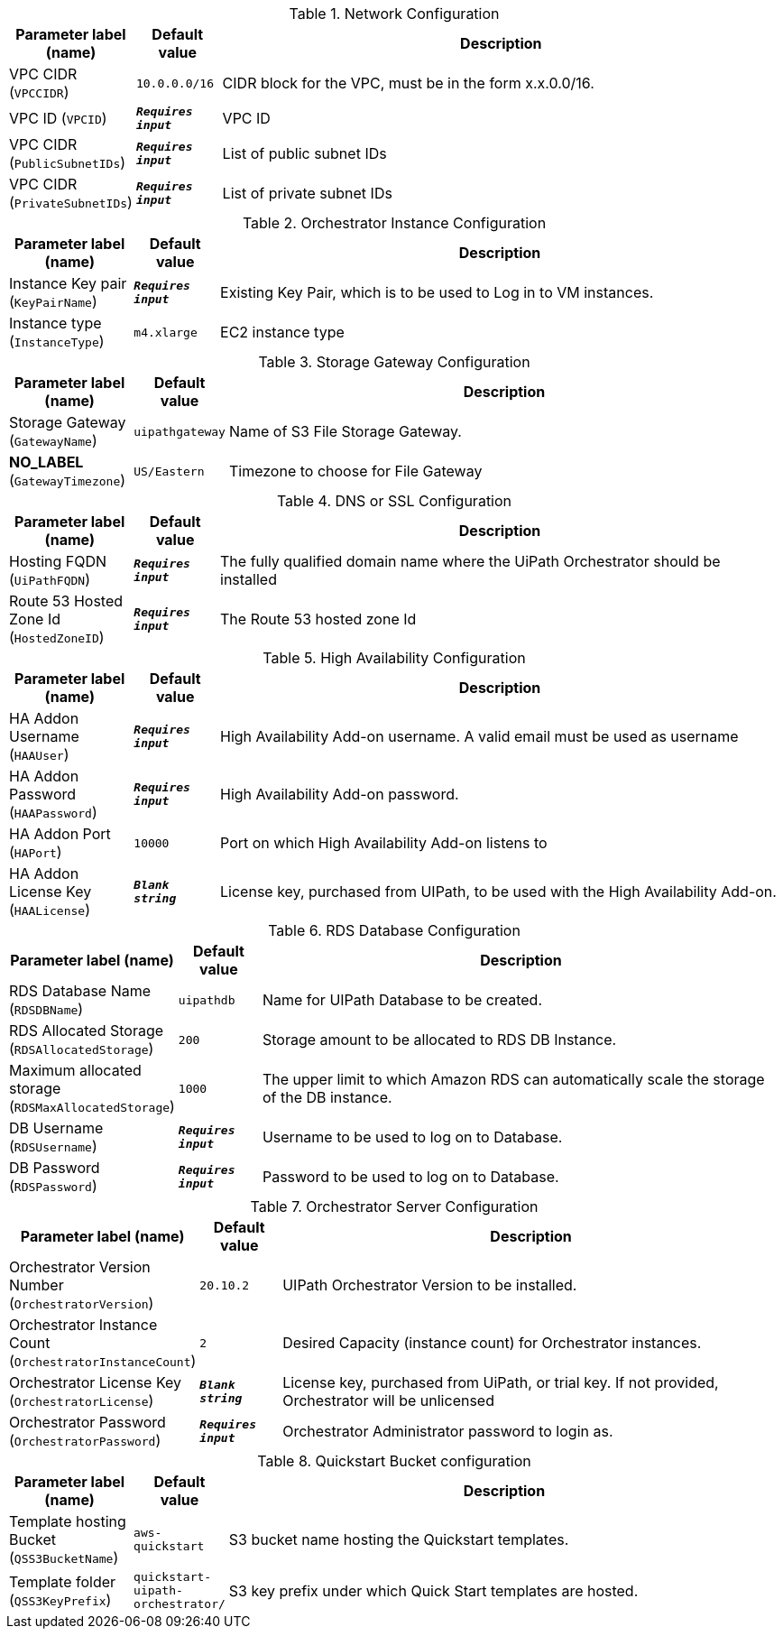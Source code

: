 
.Network Configuration
[width="100%",cols="16%,11%,73%",options="header",]
|===
|Parameter label (name) |Default value|Description|VPC CIDR
(`VPCCIDR`)|`10.0.0.0/16`|CIDR block for the VPC, must be in the form x.x.0.0/16.|VPC ID
(`VPCID`)|`**__Requires input__**`|VPC ID|VPC CIDR
(`PublicSubnetIDs`)|`**__Requires input__**`|List of public subnet IDs|VPC CIDR
(`PrivateSubnetIDs`)|`**__Requires input__**`|List of private subnet IDs
|===
.Orchestrator Instance Configuration
[width="100%",cols="16%,11%,73%",options="header",]
|===
|Parameter label (name) |Default value|Description|Instance Key pair
(`KeyPairName`)|`**__Requires input__**`|Existing Key Pair, which is to be used to Log in to VM instances.|Instance type
(`InstanceType`)|`m4.xlarge`|EC2 instance type
|===
.Storage Gateway Configuration
[width="100%",cols="16%,11%,73%",options="header",]
|===
|Parameter label (name) |Default value|Description|Storage Gateway
(`GatewayName`)|`uipathgateway`|Name of S3 File Storage Gateway.|**NO_LABEL**
(`GatewayTimezone`)|`US/Eastern`|Timezone to choose for File Gateway
|===
.DNS or SSL Configuration
[width="100%",cols="16%,11%,73%",options="header",]
|===
|Parameter label (name) |Default value|Description|Hosting FQDN
(`UiPathFQDN`)|`**__Requires input__**`|The fully qualified domain name where the UiPath Orchestrator should be installed|Route 53 Hosted Zone Id
(`HostedZoneID`)|`**__Requires input__**`|The Route 53 hosted zone Id
|===
.High Availability Configuration
[width="100%",cols="16%,11%,73%",options="header",]
|===
|Parameter label (name) |Default value|Description|HA Addon Username
(`HAAUser`)|`**__Requires input__**`|High Availability Add-on username. A valid email must be used as username|HA Addon Password
(`HAAPassword`)|`**__Requires input__**`|High Availability Add-on password.|HA Addon Port
(`HAPort`)|`10000`|Port on which High Availability Add-on listens to|HA Addon License Key
(`HAALicense`)|`**__Blank string__**`|License key, purchased from UIPath, to be used with the High Availability Add-on.
|===
.RDS Database Configuration
[width="100%",cols="16%,11%,73%",options="header",]
|===
|Parameter label (name) |Default value|Description|RDS Database Name
(`RDSDBName`)|`uipathdb`|Name for UIPath Database to be created.|RDS Allocated Storage
(`RDSAllocatedStorage`)|`200`|Storage amount to be allocated to RDS DB Instance.|Maximum allocated storage
(`RDSMaxAllocatedStorage`)|`1000`|The upper limit to which Amazon RDS can automatically scale the storage of the DB instance.|DB Username
(`RDSUsername`)|`**__Requires input__**`|Username to be used to log on to Database.|DB Password
(`RDSPassword`)|`**__Requires input__**`|Password to be used to log on to Database.
|===
.Orchestrator Server Configuration
[width="100%",cols="16%,11%,73%",options="header",]
|===
|Parameter label (name) |Default value|Description|Orchestrator Version Number
(`OrchestratorVersion`)|`20.10.2`|UIPath Orchestrator Version to be installed.|Orchestrator Instance Count
(`OrchestratorInstanceCount`)|`2`|Desired Capacity (instance count) for Orchestrator instances.|Orchestrator License Key
(`OrchestratorLicense`)|`**__Blank string__**`|License key, purchased from UiPath, or trial key. If not provided, Orchestrator will be unlicensed|Orchestrator Password
(`OrchestratorPassword`)|`**__Requires input__**`|Orchestrator Administrator password to login as.
|===
.Quickstart Bucket configuration
[width="100%",cols="16%,11%,73%",options="header",]
|===
|Parameter label (name) |Default value|Description|Template hosting Bucket
(`QSS3BucketName`)|`aws-quickstart`|S3 bucket name hosting the Quickstart templates.|Template folder
(`QSS3KeyPrefix`)|`quickstart-uipath-orchestrator/`|S3 key prefix under which Quick Start templates are hosted.
|===